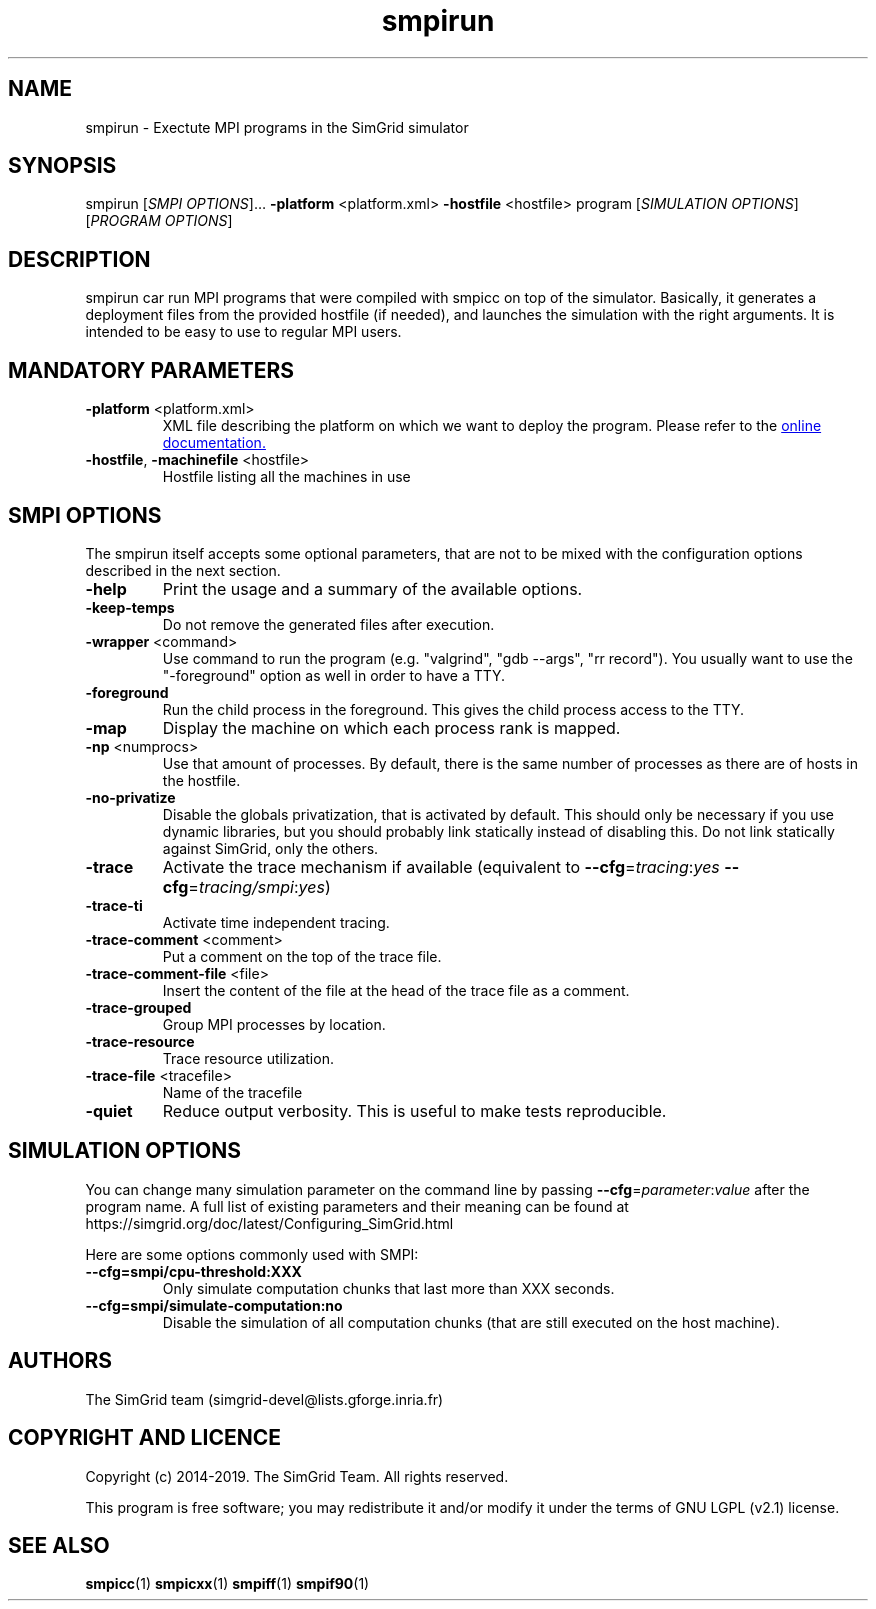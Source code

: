 .TH smpirun 1
.SH NAME
smpirun \- Exectute MPI programs in the SimGrid simulator
.SH SYNOPSIS
smpirun [\fISMPI OPTIONS\fR]… \fB\-platform\fR <platform.xml> \fB\-hostfile\fR <hostfile> program [\fISIMULATION OPTIONS\fR] [\fIPROGRAM OPTIONS\fR]
.SH DESCRIPTION
smpirun car run MPI programs that were compiled with smpicc on top of
the simulator. Basically, it generates a deployment files from the
provided hostfile (if needed), and launches the simulation with the right
arguments. It is intended to be easy to use to regular MPI users.
.SH MANDATORY PARAMETERS
.TP
\fB\-platform\fR <platform.xml>
XML file describing the platform on which we want to deploy the program.
Please refer to the
.UR https://simgrid.org/doc/latest/Tutorial_MPI_Applications.html#describing-your-platform
online documentation.
.UE
.TP
\fB\-hostfile\fR, \fB\-machinefile\fR <hostfile>
Hostfile listing all the machines in use
.SH SMPI OPTIONS
The smpirun itself accepts some optional parameters, that are not to
be mixed with the configuration options described in the next section.

.TP
\fB\-help\fR
Print the usage and a summary of the available options.
.TP
\fB\-keep-temps\fR
Do not remove the generated files after execution.
.TP
\fB\-wrapper\fR <command>
Use command to run the program (e.g. "valgrind", "gdb --args", "rr record").
You usually want to use the "-foreground" option as well in order to have a TTY.
.TP
\fB\-foreground\fR
Run the child process in the foreground.
This gives the child process access to the TTY.
.TP
\fB\-map\fR
Display the machine on which each process rank is mapped.
.TP
\fB\-np\fR <numprocs>
Use that amount of processes. By default, there is the same number of processes as there are of hosts in the hostfile.
.TP
\fB\-no-privatize\fR
Disable the globals privatization, that is activated by default.
This should only be necessary if you use dynamic libraries, but you
should probably link statically instead of disabling this. Do not link
statically against SimGrid, only the others.
.TP
\fB\-trace\fR
Activate the trace mechanism if available (equivalent to \fB--cfg\fR=\fItracing\fR:\fIyes\fR \fB--cfg\fR=\fItracing/smpi\fR:\fIyes\fR)
.TP
\fB\-trace-ti\fR
Activate time independent tracing.
.TP
\fB\-trace-comment\fR <comment>
Put a comment on the top of the trace file.
.TP
\fB\-trace-comment-file\fR <file>
Insert the content of the file at the head of the trace file as a comment.
.TP
\fB\-trace-grouped\fR
Group MPI processes by location.
.TP
\fB\-trace-resource\fR
Trace resource utilization.
.TP
\fB\-trace-file\fR <tracefile>
Name of the tracefile
.TP
\fB\-quiet\fR 
Reduce output verbosity. This is useful to make tests reproducible.

.SH SIMULATION OPTIONS
You can change many simulation parameter on the command line by passing
\fB--cfg\fR=\fIparameter\fR:\fIvalue\fR after the program name. 
A full list of existing parameters and their meaning can be found at
https://simgrid.org/doc/latest/Configuring_SimGrid.html

Here are some options commonly used with SMPI:
.TP
\fB--cfg=smpi/cpu-threshold:XXX\fR
Only simulate computation chunks that last more than XXX seconds.
.TP
\fB--cfg=smpi/simulate-computation:no\fR
Disable the simulation of all computation chunks (that are still executed on the host machine).

.SH AUTHORS
The SimGrid team (simgrid-devel@lists.gforge.inria.fr)
.SH COPYRIGHT AND LICENCE
Copyright (c) 2014-2019. The SimGrid Team. All rights reserved.

This program is free software; you may redistribute it and/or modify
it under the terms of GNU LGPL (v2.1) license. 
.SH SEE ALSO
.B smpicc\fR(1)
.B smpicxx\fR(1)
.B smpiff\fR(1)
.B smpif90\fR(1)
